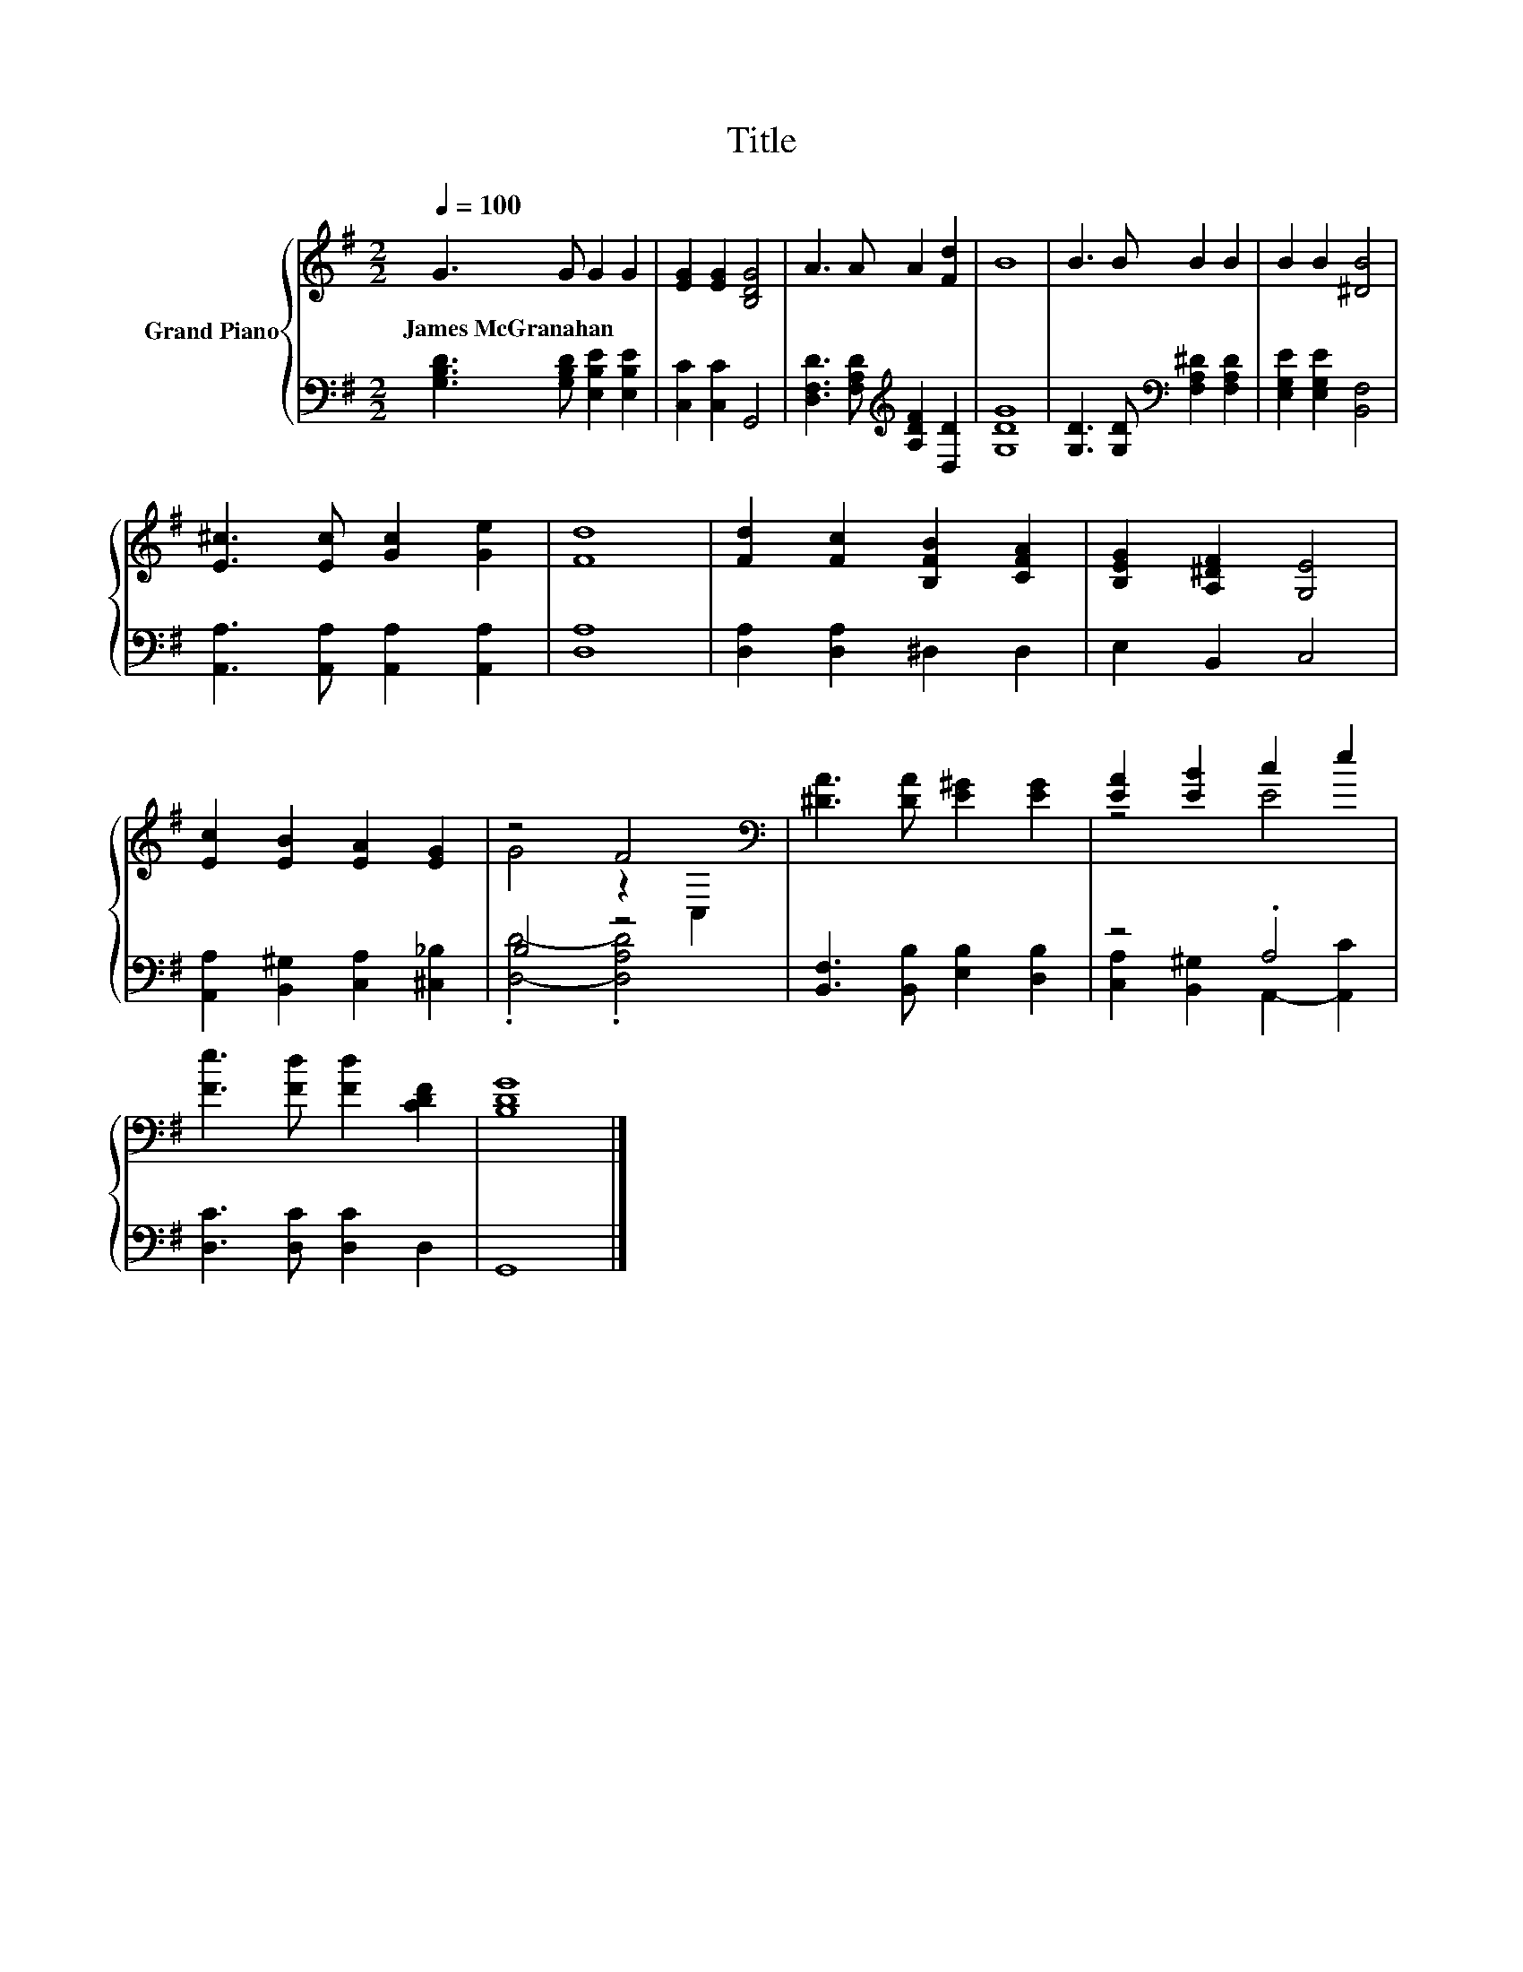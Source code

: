 X:1
T:Title
%%score { ( 1 3 ) | ( 2 4 ) }
L:1/8
Q:1/4=100
M:2/2
K:G
V:1 treble nm="Grand Piano"
V:3 treble 
V:2 bass 
V:4 bass 
V:1
 G3 G G2 G2 | [EG]2 [EG]2 [B,DG]4 | A3 A A2 [Fd]2 | B8 | B3 B B2 B2 | B2 B2 [^DB]4 | %6
w: James~McGranahan * * *||||||
 [E^c]3 [Ec] [Gc]2 [Ge]2 | [Fd]8 | [Fd]2 [Fc]2 [B,FB]2 [CFA]2 | [B,EG]2 [A,^DF]2 [G,E]4 | %10
w: ||||
 [Ec]2 [EB]2 [EA]2 [EG]2 | z4 F4[K:bass] | [^DA]3 [DA] [E^G]2 [EG]2 | [EA]2 [EB]2 c2 e2 | %14
w: ||||
 [Fe]3 [Fd] [Fd]2 [CDF]2 | [B,DG]8 |] %16
w: ||
V:2
 [G,B,D]3 [G,B,D] [E,B,E]2 [E,B,E]2 | [C,C]2 [C,C]2 G,,4 | %2
 [D,F,D]3 [F,A,D][K:treble] [A,DF]2 [D,D]2 | [G,DG]8 | [G,D]3 [G,D][K:bass] [F,A,^D]2 [F,A,D]2 | %5
 [E,G,E]2 [E,G,E]2 [B,,F,]4 | [A,,A,]3 [A,,A,] [A,,A,]2 [A,,A,]2 | [D,A,]8 | %8
 [D,A,]2 [D,A,]2 ^D,2 D,2 | E,2 B,,2 C,4 | [A,,A,]2 [B,,^G,]2 [C,A,]2 [^C,_B,]2 | B,4 z4 | %12
 [B,,F,]3 [B,,B,] [E,B,]2 [D,B,]2 | z4 .A,4 | [D,C]3 [D,C] [D,C]2 D,2 | G,,8 |] %16
V:3
 x8 | x8 | x8 | x8 | x8 | x8 | x8 | x8 | x8 | x8 | x8 | G4 z2[K:bass] C,2 | x8 | z4 E4 | x8 | x8 |] %16
V:4
 x8 | x8 | x4[K:treble] x4 | x8 | x4[K:bass] x4 | x8 | x8 | x8 | x8 | x8 | x8 | %11
 .[D,D]4- .[D,A,D]4 | x8 | [C,A,]2 [B,,^G,]2 A,,2- [A,,C]2 | x8 | x8 |] %16

